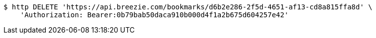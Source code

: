 [source,bash]
----
$ http DELETE 'https://api.breezie.com/bookmarks/d6b2e286-2f5d-4651-af13-cd8a815ffa8d' \
    'Authorization: Bearer:0b79bab50daca910b000d4f1a2b675d604257e42'
----